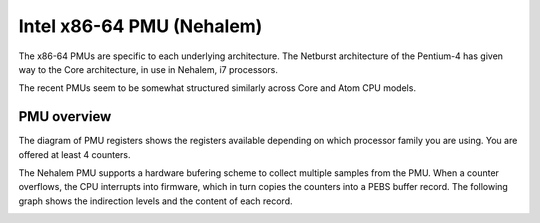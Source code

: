 Intel x86-64 PMU (Nehalem)
==========================

The x86-64 PMUs are specific to each underlying architecture. The
Netburst architecture of the Pentium-4 has given way to the Core
architecture, in use in Nehalem, i7 processors.

The recent PMUs seem to be somewhat structured similarly across Core and
Atom CPU models.

PMU overview
------------

The diagram of PMU registers shows the registers available depending on
which processor family you are using. You are offered at least 4
counters.

.. image:: media/x86-64_pmu.png

The Nehalem PMU supports a hardware bufering scheme to collect multiple
samples from the PMU. When a counter overflows, the CPU interrupts into
firmware, which in turn copies the counters into a PEBS buffer record.
The following graph shows the indirection levels and the content of each
record.

.. image:: media/x86-64_pebs.png
